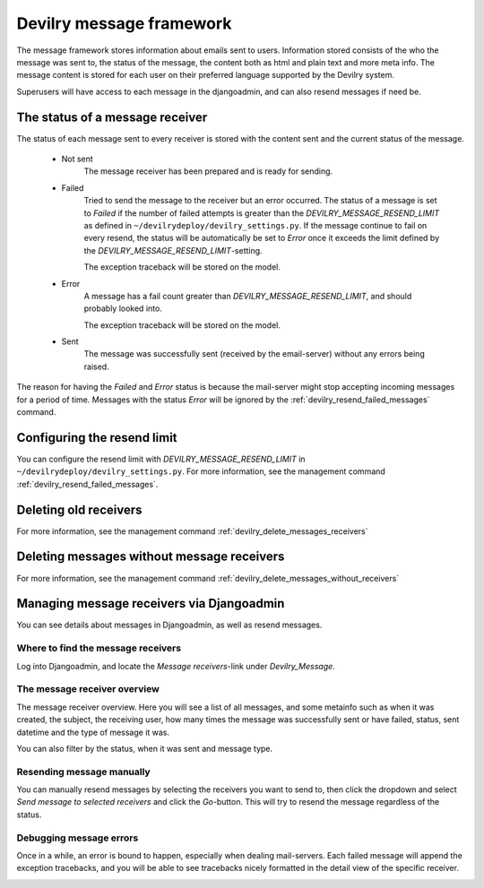 #########################
Devilry message framework
#########################

The message framework stores information about emails sent to users. Information stored consists of the who the message
was sent to, the status of the message, the content both as html and plain text and more meta info. The message content
is stored for each user on their preferred language supported by the Devilry system.

Superusers will have access to each message in the djangoadmin, and can also resend messages if need be.


The status of a message receiver
################################

The status of each message sent to every receiver is stored with the content sent and the current status of the message.


 - Not sent
    The message receiver has been prepared and is ready for sending.

 - Failed
    Tried to send the message to the receiver but an error occurred. The status of a message is set to `Failed` if the
    number of failed attempts is greater than the `DEVILRY_MESSAGE_RESEND_LIMIT` as defined in
    ``~/devilrydeploy/devilry_settings.py``. If the message continue to fail on every resend, the status will be
    automatically be set to `Error` once it exceeds the limit defined by the `DEVILRY_MESSAGE_RESEND_LIMIT`-setting.

    The exception traceback will be stored on the model.

 - Error
    A message has a fail count greater than `DEVILRY_MESSAGE_RESEND_LIMIT`, and should probably looked into.

    The exception traceback will be stored on the model.

 - Sent
    The message was successfully sent (received by the email-server) without any errors being raised.


The reason for having the `Failed` and `Error` status is because the mail-server might stop accepting incoming messages
for a period of time. Messages with the status `Error` will be ignored by the :ref:`devilry_resend_failed_messages`
command.


Configuring the resend limit
############################

You can configure the resend limit with `DEVILRY_MESSAGE_RESEND_LIMIT` in ``~/devilrydeploy/devilry_settings.py``.
For more information, see the management command :ref:`devilry_resend_failed_messages`.


Deleting old receivers
######################
For more information, see the management command :ref:`devilry_delete_messages_receivers`


Deleting messages without message receivers
###########################################
For more information, see the management command :ref:`devilry_delete_messages_without_receivers`


Managing message receivers via Djangoadmin
##########################################

You can see details about messages in Djangoadmin, as well as resend messages.

Where to find the message receivers
***********************************

Log into Djangoadmin, and locate the `Message receivers`-link under `Devilry_Message`.

.. image:: images/devilry_message/where_to_find_receivers.png


The message receiver overview
*****************************

The message receiver overview. Here you will see a list of all messages, and some metainfo such as when it was created,
the subject, the receiving user, how many times the message was successfully sent or have failed, status, sent datetime
and the type of message it was.

You can also filter by the status, when it was sent and message type.

.. image:: images/devilry_message/receiver_list.png


Resending message manually
**************************

You can manually resend messages by selecting the receivers you want to send to, then click the dropdown and select
`Send message to selected receivers` and click the `Go`-button. This will try to resend the message regardless of the
status.

.. image:: images/devilry_message/receiver_list_send.png


Debugging message errors
************************

Once in a while, an error is bound to happen, especially when dealing mail-servers. Each failed message will append
the exception tracebacks, and you will be able to see tracebacks nicely formatted in the detail view of the specific
receiver.

.. image:: images/devilry_message/details.png
